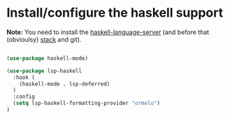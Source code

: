 * Install/configure the haskell support

*Note:* You need to install the [[https://github.com/haskell/haskell-language-server][haskell-language-server]] (and before
that (obvioulsy) [[https://docs.haskellstack.org/en/stable/README/][stack]] and git).

#+BEGIN_SRC emacs-lisp

  (use-package haskell-mode)

  (use-package lsp-haskell
    :hook (
      (haskell-mode . lsp-deferred)
    )
    :config
    (setq lsp-haskell-formatting-provider "ormolu")
  )

#+END_SRC
